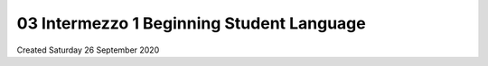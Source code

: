 ==========================================
03 Intermezzo 1 Beginning Student Language
==========================================
Created Saturday 26 September 2020


